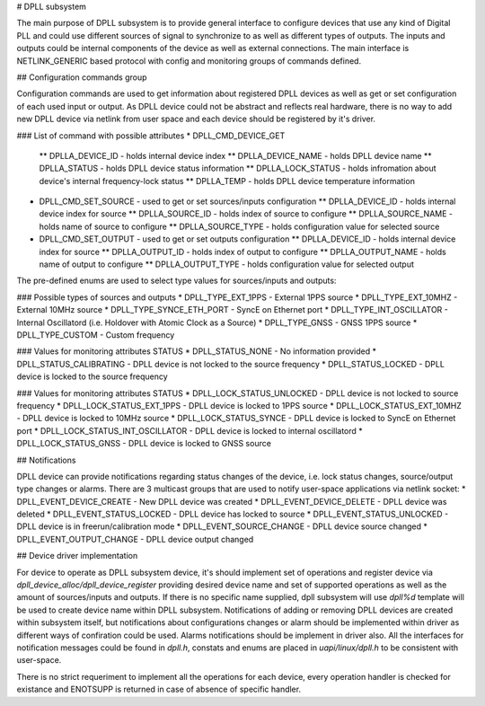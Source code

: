 # DPLL subsystem

The main purpose of DPLL subsystem is to provide general interface to configure devices that use any kind of Digital PLL and could use different sources of signal to synchronize to as well as different types of outputs. The inputs and outputs could be internal components of the device as well as external connections. The main interface is NETLINK_GENERIC based protocol with config and monitoring groups of commands defined.

## Configuration commands group

Configuration commands are used to get information about registered DPLL devices as well as get or set configuration of each used input or output. As DPLL device could not be abstract and reflects real hardware, there is no way to add new DPLL device via netlink from user space and each device should be registered by it's driver.

### List of command with possible attributes
* DPLL_CMD_DEVICE_GET
  ** DPLLA_DEVICE_ID - holds internal device index
  ** DPLLA_DEVICE_NAME - holds DPLL device name
  ** DPLLA_STATUS - holds DPLL device status information
  ** DPLLA_LOCK_STATUS - holds infromation about device's internal frequency-lock status
  ** DPLLA_TEMP - holds DPLL device temperature information
* DPLL_CMD_SET_SOURCE - used to get or set sources/inputs configuration
  ** DPLLA_DEVICE_ID - holds internal device index for source
  ** DPLLA_SOURCE_ID - holds index of source to configure
  ** DPLLA_SOURCE_NAME - holds name of source to configure
  ** DPLLA_SOURCE_TYPE - holds configuration value for selected source
* DPLL_CMD_SET_OUTPUT - used to get or set outputs configuration
  ** DPLLA_DEVICE_ID - holds internal device index for source
  ** DPLLA_OUTPUT_ID - holds index of output to configure
  ** DPLLA_OUTPUT_NAME - holds name of output to configure
  ** DPLLA_OUTPUT_TYPE - holds configuration value for selected output

The pre-defined enums are used to select type values for sources/inputs and outputs:

### Possible types of sources and outputs
* DPLL_TYPE_EXT_1PPS -  External 1PPS source
* DPLL_TYPE_EXT_10MHZ - External 10MHz source
* DPLL_TYPE_SYNCE_ETH_PORT - SyncE on Ethernet port
* DPLL_TYPE_INT_OSCILLATOR - Internal Oscillatord (i.e. Holdover with Atomic Clock as a Source)
* DPLL_TYPE_GNSS - GNSS 1PPS source
* DPLL_TYPE_CUSTOM - Custom frequency

### Values for monitoring attributes STATUS
* DPLL_STATUS_NONE - No information provided
* DPLL_STATUS_CALIBRATING - DPLL device is not locked to the source frequency
* DPLL_STATUS_LOCKED - DPLL device is locked to the source frequency

### Values for monitoring attributes STATUS
* DPLL_LOCK_STATUS_UNLOCKED - DPLL device is not locked to source frequency
* DPLL_LOCK_STATUS_EXT_1PPS - DPLL device is locked to 1PPS source
* DPLL_LOCK_STATUS_EXT_10MHZ - DPLL device is locked to 10MHz source
* DPLL_LOCK_STATUS_SYNCE - DPLL device is locked to SyncE on Ethernet port
* DPLL_LOCK_STATUS_INT_OSCILLATOR - DPLL device is locked to internal oscillatord
* DPLL_LOCK_STATUS_GNSS - DPLL device is locked to GNSS source


## Notifications

DPLL device can provide notifications regarding status changes of the device, i.e. lock status changes, source/output type changes or alarms. There are 3 multicast groups that are used to notify user-space applications via netlink socket:
* DPLL_EVENT_DEVICE_CREATE - New DPLL device was created
* DPLL_EVENT_DEVICE_DELETE - DPLL device was deleted
* DPLL_EVENT_STATUS_LOCKED - DPLL device has locked to source
* DPLL_EVENT_STATUS_UNLOCKED - DPLL device is in freerun/calibration mode
* DPLL_EVENT_SOURCE_CHANGE - DPLL device source changed
* DPLL_EVENT_OUTPUT_CHANGE - DPLL device output changed

## Device driver implementation

For device to operate as DPLL subsystem device, it's should implement set of operations and register device via `dpll_device_alloc/dpll_device_register` providing desired device name and set of supported operations as well as the amount of sources/inputs and outputs. If there is no specific name supplied, dpll subsystem will use `dpll%d` template will be used to create device name within DPLL subsystem. Notifications of adding or removing DPLL devices are created within subsystem itself, but notifications about configurations changes or alarm should be implemented within driver as different ways of confiration could be used. Alarms notifications should be implement in driver also. All the interfaces for notification messages could be found in `dpll.h`, constats and enums are placed in `uapi/linux/dpll.h` to be consistent with user-space.

There is no strict requeriment to implement all the operations for each device, every operation handler is checked for existance and ENOTSUPP is returned in case of absence of specific handler.
